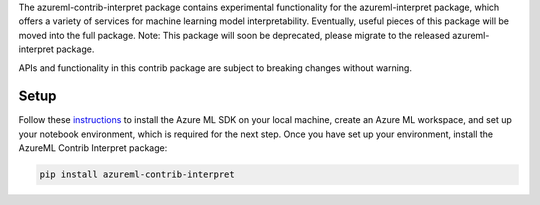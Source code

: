 The azureml-contrib-interpret package contains experimental functionality for the
azureml-interpret package, which offers a variety of services for machine learning model
interpretability. Eventually, useful pieces of this package will be moved into the full package.
Note: This package will soon be deprecated, please migrate to the released azureml-interpret package.

APIs and functionality in this contrib package are subject to breaking changes without warning.

*****************
Setup
*****************

Follow these `instructions <https://docs.microsoft.com/azure/machine-learning/how-to-configure-environment#local>`_ to install the Azure ML SDK on your local machine, create an Azure ML workspace, and set up your notebook environment, which is required for the next step.
Once you have set up your environment, install the AzureML Contrib Interpret package:

.. code-block:: python

   pip install azureml-contrib-interpret



